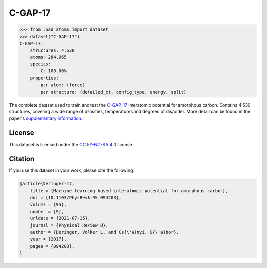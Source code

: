 .. This file is autogenerated by dev/scripts/generate_page.py

C-GAP-17
========

.. raw:: html
    :file: ../_static/x3d.html

.. raw:: html
   :file: ../_static/visualisations/C-GAP-17.html


.. code-block:: python

    >>> from load_atoms import dataset
    >>> dataset("C-GAP-17")
    C-GAP-17:
        structures: 4,530
        atoms: 284,965
        species:
            C: 100.00%
        properties:
            per atom: (force)
            per structure: (detailed_ct, config_type, energy, split)
    


The complete dataset used to train and test the `C-GAP-17 <https://doi.org/10.1103/PhysRevB.95.094203>`_ 
interatomic potential for amorphous carbon.
Contains 4,530 structures, covering a wide range of densities, temperatures and degrees of dis/order.
More detail can be found in the paper's `supplementary information <https://doi.org/10.17863/CAM.7453>`_.


License
-------

This dataset is licensed under the `CC BY-NC-SA 4.0 <https://creativecommons.org/licenses/by-nc-sa/4.0/deed.en>`_ license.


Citation
--------

If you use this dataset in your work, please cite the following:

.. code-block:: latex
    
    @article{Deringer-17,
        title = {Machine learning based interatomic potential for amorphous carbon},
        doi = {10.1103/PhysRevB.95.094203},
        volume = {95},
        number = {9},
        urldate = {2021-07-15},
        journal = {Physical Review B},
        author = {Deringer, Volker L. and Cs{\'a}nyi, G{\'a}bor},    
        year = {2017},
        pages = {094203},
    }
